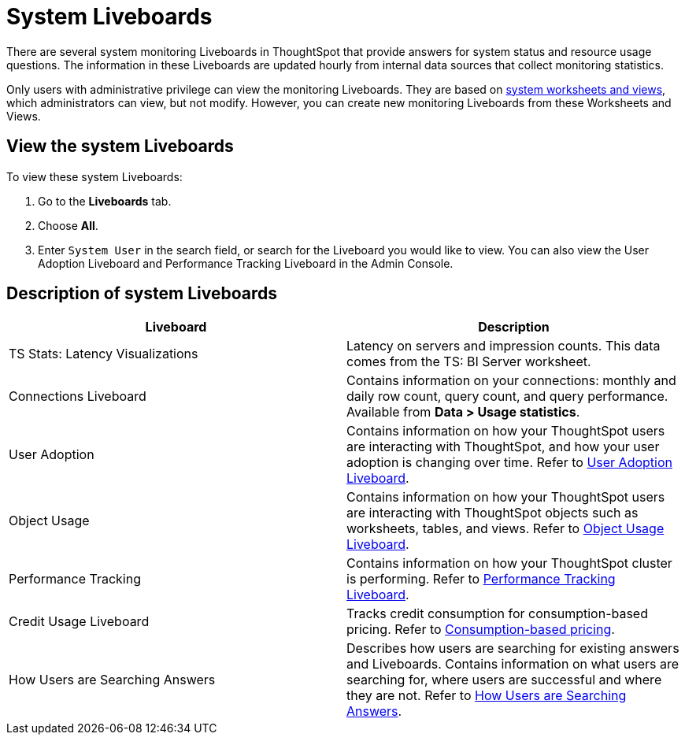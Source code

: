 = System Liveboards
:last_updated: 11/05/2021
:experimental:
:linkattrs:
:page-layout: default-cloud
:page-aliases: /admin/system-monitor/monitor-pinboards.adoc
:description: ThoughtSpot provides several Liveboards that help with system monitoring.




There are several system monitoring Liveboards in ThoughtSpot that provide answers for system status and resource usage questions.
The information in these Liveboards are updated hourly from internal data sources that collect monitoring statistics.

Only users with administrative privilege can view the monitoring Liveboards.
They are based on xref:system-worksheet.adoc[system worksheets and views], which administrators can view, but not modify.
However, you can create new monitoring Liveboards from these Worksheets and Views.

== View the system Liveboards

To view these system Liveboards:

. Go to the *Liveboards* tab.
. Choose *All*.
. Enter `System User` in the search field, or search for the Liveboard you would like to view.
You can also view the User Adoption Liveboard and Performance Tracking Liveboard in the Admin Console.

== Description of system Liveboards
|===
| Liveboard | Description

| TS Stats: Latency Visualizations | Latency on servers and impression counts. This data comes from the TS: BI Server worksheet.
| Connections Liveboard | Contains information on your connections: monthly and daily row count, query count, and query performance. Available from *Data > Usage statistics*.
| User Adoption | Contains information on how your ThoughtSpot users are interacting with ThoughtSpot, and how your user adoption is changing over time. Refer to xref:user-adoption.adoc[User Adoption Liveboard].
| Object Usage | Contains information on how your ThoughtSpot users are interacting with ThoughtSpot objects such as worksheets, tables, and views. Refer to xref:object-usage-liveboard.adoc[Object Usage Liveboard].
| Performance Tracking | Contains information on how your ThoughtSpot cluster is performing. Refer to xref:performance-tracking.adoc[Performance Tracking Liveboard].
| Credit Usage Liveboard | Tracks credit consumption for consumption-based pricing. Refer to xref:consumption-pricing.adoc#credit-usage-pinboard[Consumption-based pricing].
| How Users are Searching Answers | Describes how users are searching for existing answers and Liveboards. Contains information on what users are searching for, where users are successful and where they are not. Refer to xref:thoughtspot-one-query-intelligence-liveboard.adoc[How Users are Searching Answers].

|===
